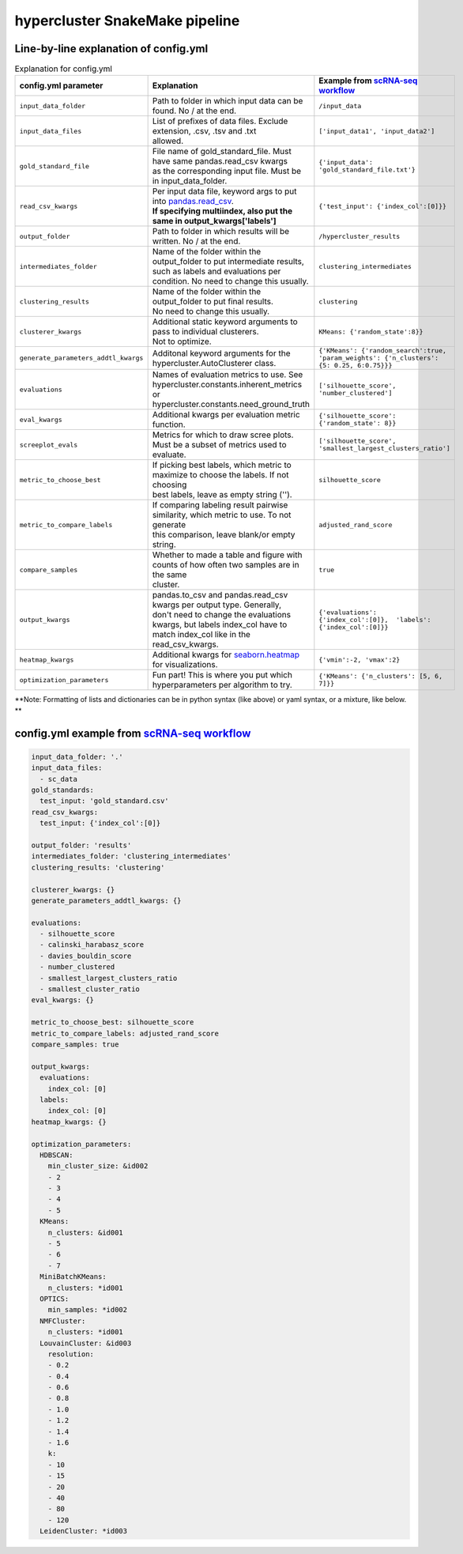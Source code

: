 hypercluster SnakeMake pipeline
===============================

Line-by-line explanation of config.yml
--------------------------------------

.. list-table:: Explanation for config.yml
   :widths: 33 33 33
   :header-rows: 1

   * - config.yml parameter
     - Explanation
     - Example from `scRNA-seq workflow <https://github.com/liliblu/hypercluster/tree/dev/examples/snakemake_scRNA_example>`_
   * - ``input_data_folder``
     - Path to folder in which input data can be found. No / at the end.
     - ``/input_data``
   * - ``input_data_files``
     - | List of prefixes of data files. Exclude extension, .csv, .tsv and .txt
       | allowed.
     - ``['input_data1', 'input_data2']``
   * - ``gold_standard_file``
     - | File name of gold_standard_file. Must have same pandas.read_csv kwargs
       | as the corresponding input file. Must be in input_data_folder.
     - ``{'input_data': 'gold_standard_file.txt'}``
   * - ``read_csv_kwargs``
     - | Per input data file, keyword args to put into `pandas.read_csv <https://pandas.pydata.org/pandas-docs/stable/reference/api/pandas.read_csv.html>`_.
       | **If specifying multiindex, also put the same in output_kwargs['labels']**
     - ``{'test_input': {'index_col':[0]}}``
   * - ``output_folder``
     - Path to folder in which results will be written. No / at the end.
     - ``/hypercluster_results``
   * - ``intermediates_folder``
     - | Name of the folder within the output_folder to put intermediate results,
       | such as labels and evaluations per condition. No need to change this usually.
     - ``clustering_intermediates``
   * - ``clustering_results``
     - | Name of the folder within the output_folder to put final results.
       | No need to change this usually.
     - ``clustering``
   * - ``clusterer_kwargs``
     - | Additional static keyword arguments to pass to individual clusterers.
       | Not to optimize.
     - ``KMeans: {'random_state':8}}``
   * - ``generate_parameters_addtl_kwargs``
     - Additonal keyword arguments for the hypercluster.AutoClusterer class.
     - ``{'KMeans': {'random_search':true, 'param_weights': {'n_clusters': {5: 0.25, 6:0.75}}}``
   * - ``evaluations``
     - | Names of evaluation metrics to use. See
       | hypercluster.constants.inherent_metrics or
       | hypercluster.constants.need_ground_truth
     - ``['silhouette_score', 'number_clustered']``
   * - ``eval_kwargs``
     - Additional kwargs per evaluation metric function.
     - ``{'silhouette_score': {'random_state': 8}}``
   * - ``screeplot_evals``
     - Metrics for which to draw scree plots. Must be a subset of metrics used to evaluate. 
     - ``['silhouette_score', 'smallest_largest_clusters_ratio']``
   * - ``metric_to_choose_best``
     - | If picking best labels, which metric to maximize to choose the labels. If not choosing
       | best labels, leave as empty string ('').
     - ``silhouette_score``
   * - ``metric_to_compare_labels``
     - | If comparing labeling result pairwise similarity, which metric to use. To not generate
       | this comparison, leave blank/or empty string.
     - ``adjusted_rand_score``
   * - ``compare_samples``
     - | Whether to made a table and figure with counts of how often two samples are in the same
       | cluster.
     - ``true``
   * - ``output_kwargs``
     - | pandas.to_csv and pandas.read_csv kwargs per output type. Generally,
       | don't need to change the evaluations kwargs, but labels index_col have to
       | match index_col like in the read_csv_kwargs.
     - ``{'evaluations': {'index_col':[0]},  'labels': {'index_col':[0]}}``
   * - ``heatmap_kwargs``
     - Additional kwargs for `seaborn.heatmap <https://seaborn.pydata.org/generated/seaborn.heatmap.html>`_ for visualizations.
     - ``{'vmin':-2, 'vmax':2}``
   * - ``optimization_parameters``
     - Fun part! This is where you put which hyperparameters per algorithm to try.
     - ``{'KMeans': {'n_clusters': [5, 6, 7]}}``

**Note: Formatting of lists and dictionaries can be in python syntax (like above) or yaml syntax, or a mixture, like below. **

config.yml example from `scRNA-seq workflow <https://github.com/liliblu/hypercluster/tree/dev/examples/snakemake_scRNA_example>`_
----------------------------------

.. code-block:: yaml

    input_data_folder: '.'
    input_data_files:
      - sc_data
    gold_standards:
      test_input: 'gold_standard.csv'
    read_csv_kwargs:
      test_input: {'index_col':[0]}

    output_folder: 'results'
    intermediates_folder: 'clustering_intermediates'
    clustering_results: 'clustering'

    clusterer_kwargs: {}
    generate_parameters_addtl_kwargs: {}

    evaluations:
      - silhouette_score
      - calinski_harabasz_score
      - davies_bouldin_score
      - number_clustered
      - smallest_largest_clusters_ratio
      - smallest_cluster_ratio
    eval_kwargs: {}

    metric_to_choose_best: silhouette_score
    metric_to_compare_labels: adjusted_rand_score
    compare_samples: true

    output_kwargs:
      evaluations:
        index_col: [0]
      labels:
        index_col: [0]
    heatmap_kwargs: {}

    optimization_parameters:
      HDBSCAN:
        min_cluster_size: &id002
        - 2
        - 3
        - 4
        - 5
      KMeans:
        n_clusters: &id001
        - 5
        - 6
        - 7
      MiniBatchKMeans:
        n_clusters: *id001
      OPTICS:
        min_samples: *id002
      NMFCluster:
        n_clusters: *id001
      LouvainCluster: &id003
        resolution:
        - 0.2
        - 0.4
        - 0.6
        - 0.8
        - 1.0
        - 1.2
        - 1.4
        - 1.6
        k:
        - 10
        - 15
        - 20
        - 40
        - 80
        - 120
      LeidenCluster: *id003
